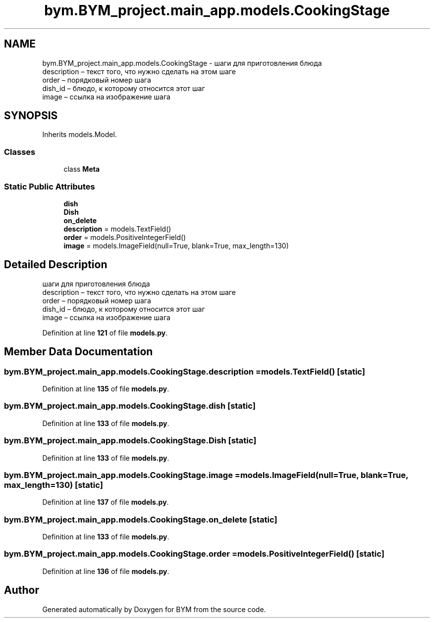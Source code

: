 .TH "bym.BYM_project.main_app.models.CookingStage" 3 "BYM" \" -*- nroff -*-
.ad l
.nh
.SH NAME
bym.BYM_project.main_app.models.CookingStage \- шаги для приготовления блюда 
.br
 description – текст того, что нужно сделать на этом шаге 
.br
 order – порядковый номер шага 
.br
 dish_id – блюдо, к которому относится этот шаг 
.br
 image – ссылка на изображение шага 
.br
  

.SH SYNOPSIS
.br
.PP
.PP
Inherits models\&.Model\&.
.SS "Classes"

.in +1c
.ti -1c
.RI "class \fBMeta\fP"
.br
.in -1c
.SS "Static Public Attributes"

.in +1c
.ti -1c
.RI "\fBdish\fP"
.br
.ti -1c
.RI "\fBDish\fP"
.br
.ti -1c
.RI "\fBon_delete\fP"
.br
.ti -1c
.RI "\fBdescription\fP = models\&.TextField()"
.br
.ti -1c
.RI "\fBorder\fP = models\&.PositiveIntegerField()"
.br
.ti -1c
.RI "\fBimage\fP = models\&.ImageField(null=True, blank=True, max_length=130)"
.br
.in -1c
.SH "Detailed Description"
.PP 
шаги для приготовления блюда 
.br
 description – текст того, что нужно сделать на этом шаге 
.br
 order – порядковый номер шага 
.br
 dish_id – блюдо, к которому относится этот шаг 
.br
 image – ссылка на изображение шага 
.br
 
.PP
Definition at line \fB121\fP of file \fBmodels\&.py\fP\&.
.SH "Member Data Documentation"
.PP 
.SS "bym\&.BYM_project\&.main_app\&.models\&.CookingStage\&.description = models\&.TextField()\fC [static]\fP"

.PP
Definition at line \fB135\fP of file \fBmodels\&.py\fP\&.
.SS "bym\&.BYM_project\&.main_app\&.models\&.CookingStage\&.dish\fC [static]\fP"

.PP
Definition at line \fB133\fP of file \fBmodels\&.py\fP\&.
.SS "bym\&.BYM_project\&.main_app\&.models\&.CookingStage\&.Dish\fC [static]\fP"

.PP
Definition at line \fB133\fP of file \fBmodels\&.py\fP\&.
.SS "bym\&.BYM_project\&.main_app\&.models\&.CookingStage\&.image = models\&.ImageField(null=True, blank=True, max_length=130)\fC [static]\fP"

.PP
Definition at line \fB137\fP of file \fBmodels\&.py\fP\&.
.SS "bym\&.BYM_project\&.main_app\&.models\&.CookingStage\&.on_delete\fC [static]\fP"

.PP
Definition at line \fB133\fP of file \fBmodels\&.py\fP\&.
.SS "bym\&.BYM_project\&.main_app\&.models\&.CookingStage\&.order = models\&.PositiveIntegerField()\fC [static]\fP"

.PP
Definition at line \fB136\fP of file \fBmodels\&.py\fP\&.

.SH "Author"
.PP 
Generated automatically by Doxygen for BYM from the source code\&.

